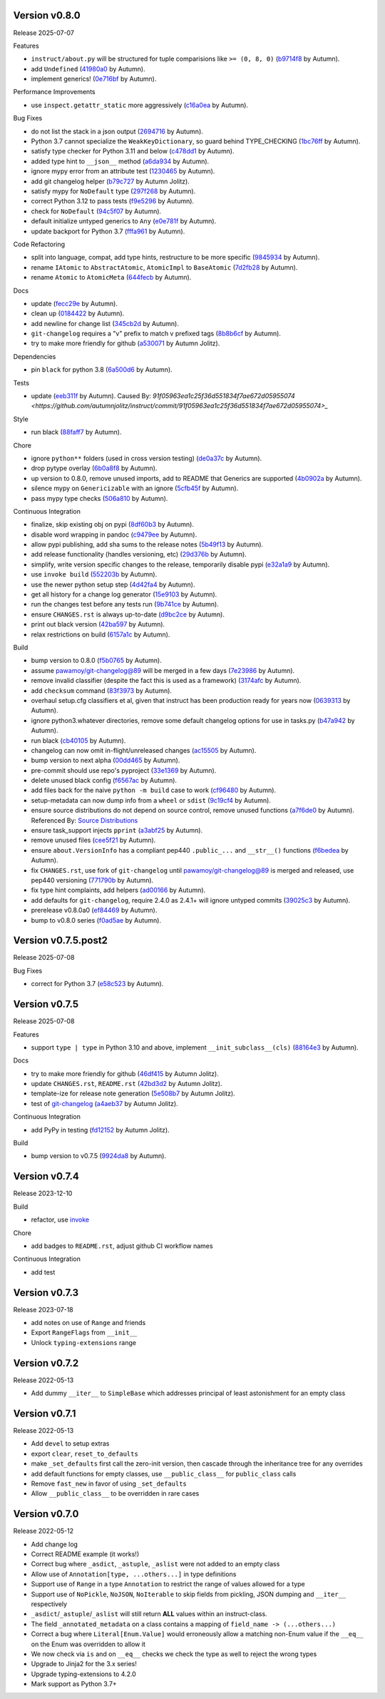 .. |Changes|
Version v0.8.0
-------------------

Release 2025-07-07

Features

- ``instruct/about.py`` will be structured for tuple comparisions like ``>= (0, 8, 0)`` (`b9714f8 <https://github.com/autumnjolitz/instruct/commit/b9714f859a4639f57cf13fd250567b9f8688ecf7>`_ by Autumn).
- add ``Undefined`` (`41980a0 <https://github.com/autumnjolitz/instruct/commit/41980a094fbd28245c7ac300ad26c0436e577338>`_ by Autumn).
- implement generics! (`0e716bf <https://github.com/autumnjolitz/instruct/commit/0e716bf8cd49d9b231e1f38fb7ec1278cce4724b>`_ by Autumn).

Performance Improvements

- use ``inspect.getattr_static`` more aggressively (`c16a0ea <https://github.com/autumnjolitz/instruct/commit/c16a0eab801857caf389d612c2e34153d53ca4e9>`_ by Autumn).

Bug Fixes

- do not list the stack in a json output (`2694716 <https://github.com/autumnjolitz/instruct/commit/2694716a525194d1ea888460502a27ac591b02cc>`_ by Autumn).
- Python 3.7 cannot specialize the ``WeakKeyDictionary``, so guard behind TYPE_CHECKING (`1bc76ff <https://github.com/autumnjolitz/instruct/commit/1bc76ff132e617ca4f5987ffcbe2852533452a33>`_ by Autumn).
- satisfy type checker for Python 3.11 and below (`c478dd1 <https://github.com/autumnjolitz/instruct/commit/c478dd1e167cfb19b7bbf51261cc97c13f6bbee4>`_ by Autumn).
- added type hint to ``__json__`` method (`a6da934 <https://github.com/autumnjolitz/instruct/commit/a6da9344f6aa7b5b04e7121c928d75566d436ba5>`_ by Autumn).
- ignore mypy error from an attribute test (`1230465 <https://github.com/autumnjolitz/instruct/commit/12304654b43b685bf9ca38b4004c6bcac950706b>`_ by Autumn).
- add git changelog helper (`b79c727 <https://github.com/autumnjolitz/instruct/commit/b79c727291e2535296dc4c1b8c5d9fa56dc3ac79>`_ by Autumn Jolitz).
- satisfy mypy for ``NoDefault`` type (`297f268 <https://github.com/autumnjolitz/instruct/commit/297f268d2f80212dcc9c3f593d95d8d40979e051>`_ by Autumn).
- correct Python 3.12 to pass tests (`f9e5296 <https://github.com/autumnjolitz/instruct/commit/f9e529611d4e32300b5932fcc5cc69e2640570c3>`_ by Autumn).
- check for ``NoDefault`` (`94c5f07 <https://github.com/autumnjolitz/instruct/commit/94c5f078e7dfc2fcb78652b9b17be81a2180fff0>`_ by Autumn).
- default initialize untyped generics to ``Any`` (`e0e781f <https://github.com/autumnjolitz/instruct/commit/e0e781ff1a3576e5df6804a78a47a6310bc06a08>`_ by Autumn).
- update backport for Python 3.7 (`fffa961 <https://github.com/autumnjolitz/instruct/commit/fffa961f83d6e03bd77fad3b36728852bf9463b0>`_ by Autumn).

Code Refactoring

- split into language, compat, add type hints, restructure to be more specific (`9845934 <https://github.com/autumnjolitz/instruct/commit/98459347c2bd025eab032e2b0eab9d8e04bdd4bc>`_ by Autumn).
- rename ``IAtomic`` to ``AbstractAtomic``, ``AtomicImpl`` to ``BaseAtomic`` (`7d2fb28 <https://github.com/autumnjolitz/instruct/commit/7d2fb284ee357c4d7a435f1f7706ab847733eed3>`_ by Autumn).
- rename ``Atomic`` to ``AtomicMeta`` (`644fecb <https://github.com/autumnjolitz/instruct/commit/644fecba437cee23dbe039693a80921108d1016c>`_ by Autumn).

Docs

- update (`fecc29e <https://github.com/autumnjolitz/instruct/commit/fecc29e8bf799ba58bf21fd13a29927f75888958>`_ by Autumn).
- clean up (`0184422 <https://github.com/autumnjolitz/instruct/commit/01844228dda2e623e0b70376410a1cf04dca48c5>`_ by Autumn).
- add newline for change list (`345cb2d <https://github.com/autumnjolitz/instruct/commit/345cb2d0646acaac9b2debd793e90d777a150e67>`_ by Autumn).
- ``git-changelog`` requires a "v" prefix to match v prefixed tags (`8b8b6cf <https://github.com/autumnjolitz/instruct/commit/8b8b6cfe8cc63372d035230bd97c5aea53a9e935>`_ by Autumn).
- try to make more friendly for github (`a530071 <https://github.com/autumnjolitz/instruct/commit/a530071c76ee269258c3b1597d9d14fc76cb3a14>`_ by Autumn Jolitz).

Dependencies

- pin ``black`` for python 3.8 (`6a500d6 <https://github.com/autumnjolitz/instruct/commit/6a500d691d645ae20f35a82aff646aec5869589a>`_ by Autumn).

Tests

- update (`eeb311f <https://github.com/autumnjolitz/instruct/commit/eeb311f44338ae99c2981a9c5d81430b1c76c6d1>`_ by Autumn). Caused By: `91f05963ea1c25f36d551834f7ae672d05955074 <https://github.com/autumnjolitz/instruct/commit/91f05963ea1c25f36d551834f7ae672d05955074>_`

Style

- run black (`88faff7 <https://github.com/autumnjolitz/instruct/commit/88faff735a5d60c87769780c9a87ebcdbfd3a03f>`_ by Autumn).

Chore

- ignore ``python**`` folders (used in cross version testing) (`de0a37c <https://github.com/autumnjolitz/instruct/commit/de0a37cc12db86da43fed8aad4f5cea833f1a9a7>`_ by Autumn).
- drop pytype overlay (`6b0a8f8 <https://github.com/autumnjolitz/instruct/commit/6b0a8f844e988420a5f04b69c70a110bb1e06b7f>`_ by Autumn).
- up version to 0.8.0, remove unused imports, add to README that Generics are supported (`4b0902a <https://github.com/autumnjolitz/instruct/commit/4b0902aa168f8e385232afe89d9fcfa266398e76>`_ by Autumn).
- silence mypy on ``Genericizable`` with an ignore (`5cfb45f <https://github.com/autumnjolitz/instruct/commit/5cfb45f5bf376475437589c2ebd2c529c6e74c1d>`_ by Autumn).
- pass mypy type checks (`506a810 <https://github.com/autumnjolitz/instruct/commit/506a8103ba1d8e33f2a1685a480ee00deca611af>`_ by Autumn).

Continuous Integration

- finalize, skip existing obj on pypi (`8df60b3 <https://github.com/autumnjolitz/instruct/commit/8df60b34c52eab79339ae2a1464fc0c380c69326>`_ by Autumn).
- disable word wrapping in pandoc (`c9479ee <https://github.com/autumnjolitz/instruct/commit/c9479ee5cced77be02aee4db6d39325ba58a6caa>`_ by Autumn).
- allow pypi publishing, add sha sums to the release notes (`5b49f13 <https://github.com/autumnjolitz/instruct/commit/5b49f1362e4c89c1e9463c56ef950384e08f9812>`_ by Autumn).
- add release functionality (handles versioning, etc) (`29d376b <https://github.com/autumnjolitz/instruct/commit/29d376b0d6944a648fd64a7f89b8443e75a164a6>`_ by Autumn).
- simplify, write version specific changes to the release, temporarily disable pypi (`e32a1a9 <https://github.com/autumnjolitz/instruct/commit/e32a1a9619d1fd820665cb7ffaf0309e3116cb3e>`_ by Autumn).
- use ``invoke build`` (`552203b <https://github.com/autumnjolitz/instruct/commit/552203b3019cf70f7acd7d1fdbd7c4eb1f14ebf9>`_ by Autumn).
- use the newer python setup step (`4d42fa4 <https://github.com/autumnjolitz/instruct/commit/4d42fa48630582ea364e58d5fbfb5328f5fd1559>`_ by Autumn).
- get all history for a change log generator (`15e9103 <https://github.com/autumnjolitz/instruct/commit/15e910335b692198f036cdafbbcd46b10a4fd8f6>`_ by Autumn).
- run the changes test before any tests run (`9b741ce <https://github.com/autumnjolitz/instruct/commit/9b741cedcd557f6b444390b7ae658a09e065d8ed>`_ by Autumn).
- ensure ``CHANGES.rst`` is always up-to-date (`d9bc2ce <https://github.com/autumnjolitz/instruct/commit/d9bc2ce513e116d05ee6fce237b47d0320e19d53>`_ by Autumn).
- print out black version (`42ba597 <https://github.com/autumnjolitz/instruct/commit/42ba5972c9e0faf8e0a681ff98a2e0fdf2d33c37>`_ by Autumn).
- relax restrictions on build (`6157a1c <https://github.com/autumnjolitz/instruct/commit/6157a1cc466a0279f93604e8895b97448236f3f5>`_ by Autumn).

Build

- bump version to 0.8.0 (`f5b0765 <https://github.com/autumnjolitz/instruct/commit/f5b0765770fe1d7c8913778e28b543595bb654c9>`_ by Autumn).
- assume `pawamoy/git-changelog@89 <https://github.com/pawamoy/git-changelog/pull/89>`_ will be merged in a few days (`7e23986 <https://github.com/autumnjolitz/instruct/commit/7e2398685a907c000c657d3bad0c81fe916bf07b>`_ by Autumn).
- remove invalid classifier (despite the fact this is used as a framework) (`3174afc <https://github.com/autumnjolitz/instruct/commit/3174afc934c41e0629489b27c5b67c088e53206f>`_ by Autumn).
- add ``checksum`` command (`83f3973 <https://github.com/autumnjolitz/instruct/commit/83f3973a63d07a2f48afe1d100a01f8e0f59c1fd>`_ by Autumn).
- overhaul setup.cfg classifiers et al, given that instruct has been production ready for years now (`0639313 <https://github.com/autumnjolitz/instruct/commit/0639313c3199c18a165c2fe73026918d5cda228e>`_ by Autumn).
- ignore python3.whatever directories, remove some default changelog options for use in tasks.py (`b47a942 <https://github.com/autumnjolitz/instruct/commit/b47a9426fadc5afe0ce2a1f10739735927c7b394>`_ by Autumn).
- run black (`cb40105 <https://github.com/autumnjolitz/instruct/commit/cb4010513b8b254f7ff4a9ccaec1ded4ba085a3e>`_ by Autumn).
- changelog can now omit in-flight/unreleased changes (`ac15505 <https://github.com/autumnjolitz/instruct/commit/ac15505ecbb460b7f1e06d06b87d526c5360cf02>`_ by Autumn).
- bump version to next alpha (`00dd465 <https://github.com/autumnjolitz/instruct/commit/00dd4659a1f65baa448b049b71bab3ef828208f5>`_ by Autumn).
- pre-commit should use repo's pyproject (`33e1369 <https://github.com/autumnjolitz/instruct/commit/33e13692233cb1b28417a80db76389254e0a73fe>`_ by Autumn).
- delete unused black config (`f6567ac <https://github.com/autumnjolitz/instruct/commit/f6567ac1b9c5fa11b74fba743141c8cf4a917a4a>`_ by Autumn).
- add files back for the naive ``python -m build`` case to work (`cf96480 <https://github.com/autumnjolitz/instruct/commit/cf96480b6d4334e3078b7f325898c6250ce682bc>`_ by Autumn).
- setup-metadata can now dump info from a ``wheel`` or ``sdist`` (`9c19cf4 <https://github.com/autumnjolitz/instruct/commit/9c19cf47d81467c3a5adcbcfaaaba4368da589e0>`_ by Autumn).
- ensure source distributions do not depend on source control, remove unused functions (`a7f6de0 <https://github.com/autumnjolitz/instruct/commit/a7f6de03e217d876b44f869a91d5b4ef58d9b095>`_ by Autumn). Referenced By: `Source Distributions <https://packaging.python.org/en/latest/guides/distributing-packages-using-setuptools/#source-distributions>`_
- ensure task_support injects ``pprint`` (`a3abf25 <https://github.com/autumnjolitz/instruct/commit/a3abf2527cbbfc226212410bdb2e1145eaaf4558>`_ by Autumn).
- remove unused files (`cee5f21 <https://github.com/autumnjolitz/instruct/commit/cee5f214ae131209423538ac3bea1ebbff10ecde>`_ by Autumn).
- ensure ``about.VersionInfo`` has a compliant pep440 ``.public_...`` and ``__str__()`` functions (`f6bedea <https://github.com/autumnjolitz/instruct/commit/f6bedea81832ae9dc40745392ff00aca8f4ab6ad>`_ by Autumn).
- fix ``CHANGES.rst``, use fork of ``git-changelog`` until `pawamoy/git-changelog@89 <https://github.com/pawamoy/git-changelog/pull/89>`_ is merged and released, use pep440 versioning (`771790b <https://github.com/autumnjolitz/instruct/commit/771790b575ca43dbb9f5449b21706a87897e1c12>`_ by Autumn).
- fix type hint complaints, add helpers (`ad00166 <https://github.com/autumnjolitz/instruct/commit/ad00166f09c9151811ee58987c30eb531ea2e158>`_ by Autumn).
- add defaults for ``git-changelog``, require 2.4.0 as 2.4.1+ will ignore untyped commits (`39025c3 <https://github.com/autumnjolitz/instruct/commit/39025c31542ae459fa24c5f8dfa5c0e91138edda>`_ by Autumn).
- prerelease v0.8.0a0 (`ef84469 <https://github.com/autumnjolitz/instruct/commit/ef84469be82d7813492f701d9650ca1e414c11fd>`_ by Autumn).
- bump to v0.8.0 series (`f0ad5ae <https://github.com/autumnjolitz/instruct/commit/f0ad5aed353bfd62d9a40bec65fb306aa96ff618>`_ by Autumn).

Version v0.7.5.post2
-------------------

Release 2025-07-08

Bug Fixes

- correct for Python 3.7 (`e58c523 <https://github.com/autumnjolitz/instruct/commit/e58c523ce4edbca560267b6a6a0c1fd8919c485c>`_ by Autumn).

Version v0.7.5
-------------------

Release 2025-07-08

Features

- support ``type | type`` in Python 3.10 and above, implement ``__init_subclass__(cls)`` (`88164e3 <https://github.com/autumnjolitz/instruct/commit/88164e390267b6ee690d88bed6e60e17bd4da98b>`_ by Autumn).

Docs

- try to make more friendly for github (`46df415 <https://github.com/autumnjolitz/instruct/commit/46df4150a4928659b4464ef9282da033c8cabea2>`_ by Autumn Jolitz).
- update ``CHANGES.rst``, ``README.rst`` (`42bd3d2 <https://github.com/autumnjolitz/instruct/commit/42bd3d23f11362d3584896fb8b31a4aa83103bf2>`_ by Autumn Jolitz).
- template-ize for release note generation (`5e508b7 <https://github.com/autumnjolitz/instruct/commit/5e508b714bb47cd2d904a75e4534d7ffab912867>`_ by Autumn Jolitz).
- test of `git-changelog <https://github.com/pawamoy/git-changelog>`_ (`a4aeb37 <https://github.com/autumnjolitz/instruct/commit/a4aeb375e0ee83fdbbb332d8d5573fadf91d8917>`_ by Autumn Jolitz).

Continuous Integration

- add PyPy in testing (`fd12152 <https://github.com/autumnjolitz/instruct/commit/fd12152ab66246e18e4cdcd2876065814f1f8da5>`_ by Autumn Jolitz).

Build

- bump version to v0.7.5 (`9924da8 <https://github.com/autumnjolitz/instruct/commit/9924da815d892a9c4b3127f337c7cd965148d033>`_ by Autumn).


Version v0.7.4
-------------------

Release 2023-12-10

Build

- refactor, use `invoke <https://www.pyinvoke.org/>`_

Chore

- add badges to ``README.rst``, adjust github CI workflow names

Continuous Integration

- add test

Version v0.7.3
-------------------

Release 2023-07-18

- add notes on use of ``Range`` and friends
- Export ``RangeFlags`` from ``__init__``
- Unlock ``typing-extensions`` range


Version v0.7.2
-------------------

Release 2022-05-13

- Add dummy ``__iter__`` to ``SimpleBase`` which addresses principal of least astonishment for an empty class


Version v0.7.1
-------------------

Release 2022-05-13

- Add ``devel`` to setup extras
- export ``clear``, ``reset_to_defaults``
- make ``_set_defaults`` first call the zero-init version, then cascade through the inheritance tree for any overrides
- add default functions for empty classes, use ``__public_class__`` for ``public_class`` calls
- Remove ``fast_new`` in favor of using ``_set_defaults``
- Allow ``__public_class__`` to be overridden in rare cases


Version v0.7.0
-------------------

Release 2022-05-12

- Add change log
- Correct README example (it works!)
- Correct bug where ``_asdict``, ``_astuple``, ``_aslist`` were not added to an empty class
- Allow use of ``Annotation[type, ...others...]`` in type definitions
- Support use of ``Range`` in a type ``Annotation`` to restrict the range of values allowed for a type
- Support use of ``NoPickle``, ``NoJSON``, ``NoIterable`` to skip fields from pickling, JSON dumping and ``__iter__`` respectively
- ``_asdict``/``_astuple``/``_aslist`` will still return **ALL** values within an instruct-class.
- The field ``_annotated_metadata`` on a class contains a mapping of ``field_name -> (...others...)``
- Correct a bug where ``Literal[Enum.Value]`` would erroneously allow a matching non-Enum value if the ``__eq__`` on the Enum was overridden to allow it
- We now check via ``is`` and on ``__eq__`` checks we check the type as well to reject the wrong types
- Upgrade to Jinja2 for the 3.x series!
- Upgrade typing-extensions to 4.2.0
- Mark support as Python 3.7+

